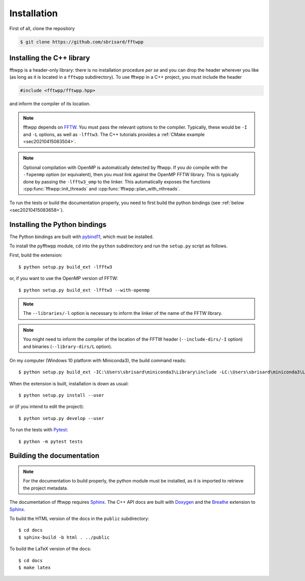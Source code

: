 ************
Installation
************

First of all, clone the repository

.. code-block:: none

  $ git clone https://github.com/sbrisard/fftwpp


Installing the C++ library
==========================

fftwpp is a header-only library: there is no installation procedure *per se* and
you can drop the header wherever you like (as long as it is located in a
``fftwpp`` subdirectory). To use fftwpp in a C++ project, you must include the
header

.. code-block:: cpp

   #include <fftwpp/fftwpp.hpp>

and inform the compiler of its location.

.. note:: fftwpp depends on FFTW_. You must pass the relevant options to the
          compiler. Typically, these would be ``-I`` and ``-L`` options, as well
          as ``-lfftw3``. The C++ tutorials provides a
	  :ref:`CMake example <sec20210415083504>`.

.. note:: Optional compilation with OpenMP is automatically detected by
          fftwpp. If you *do* compile with the ``-fopenmp`` option (or
          equivalent), then you *must* link against the OpenMP FFTW
          library. This is typically done by passing the ``-lfftw3_omp`` to the
          linker. This automatically exposes the functions
          :cpp:func:`fftwpp::init_threads` and
          :cpp:func:`fftwpp::plan_with_nthreads`.

To run the tests or build the documentation properly, you need to first build
the python bindings (see :ref:`below <sec20210415083658>`).

.. _sec20210415083658:

Installing the Python bindings
==============================

The Python bindings are built with pybind11_, which must be installed.

To install the pyfftwpp module, ``cd`` into the ``python`` subdirectory and run
the ``setup.py`` script as follows.

First, build the extension::

  $ python setup.py build_ext -lfftw3

or, if you want to use the OpenMP version of FFTW::

  $ python setup.py build_ext -lfftw3 --with-openmp

.. note:: The ``--libraries/-l`` option is necessary to inform the linker of the
          name of the FFTW library.

.. note:: You might need to inform the compiler of the location of the FFTW
          header (``--include-dirs/-I`` option) and binaries
          (``--library-dirs/L`` option).

On my computer (Windows 10 platform with Miniconda3), the build command reads::

  $ python setup.py build_ext -IC:\Users\sbrisard\miniconda3\Library\include -LC:\Users\sbrisard\miniconda3\Library\lib -lfftw3

When the extension is built, installation is down as usual::

  $ python setup.py install --user

or (if you intend to edit the project)::

  $ python setup.py develop --user

To run the tests with Pytest_::

  $ python -m pytest tests


Building the documentation
==========================

.. note:: For the documentation to build properly, the python module
          must be installed, as it is imported to retrieve the project
          metadata.

The documentation of fftwpp requires Sphinx_. The C++ API docs are
built with Doxygen_ and the Breathe_ extension to Sphinx_.

To build the HTML version of the docs in the ``public`` subdirectory::

  $ cd docs
  $ sphinx-build -b html . ../public

To build the LaTeX version of the docs::

  $ cd docs
  $ make latex


.. _Breathe: https://breathe.readthedocs.io/
.. _CMake: https://cmake.org/
.. _Doxygen: https://www.doxygen.nl/
.. _FFTW: http://fftw.org/
.. _pybind11: https://pybind11.readthedocs.io/
.. _Pytest: https://docs.pytest.org/
.. _Sphinx: https://www.sphinx-doc.org/
